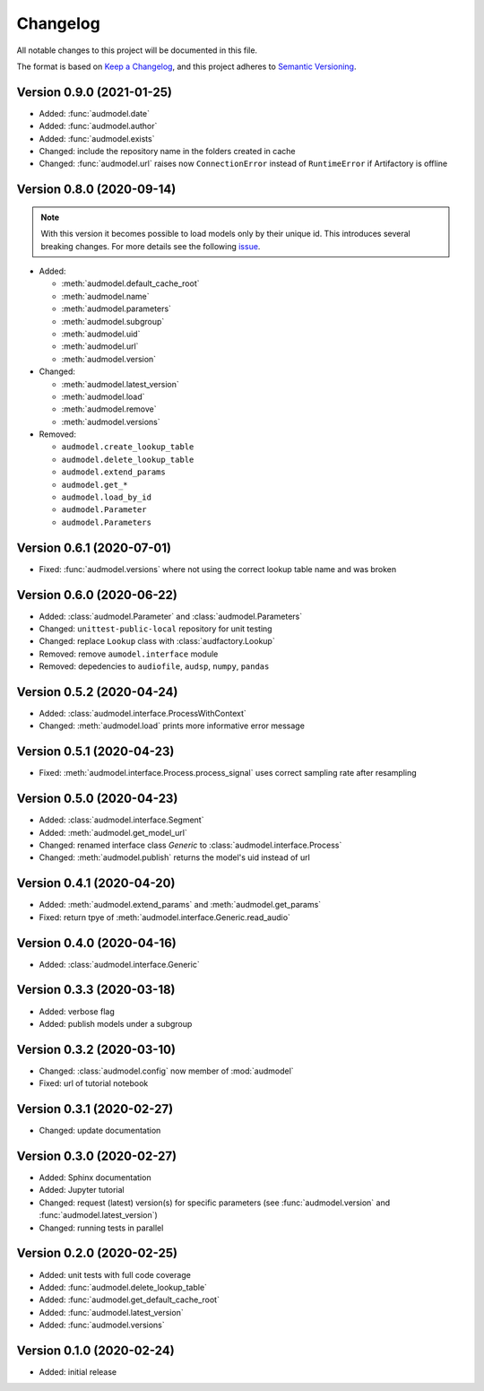 Changelog
=========

All notable changes to this project will be documented in this file.

The format is based on `Keep a Changelog`_,
and this project adheres to `Semantic Versioning`_.


Version 0.9.0 (2021-01-25)
--------------------------

* Added: :func:`audmodel.date`
* Added: :func:`audmodel.author`
* Added: :func:`audmodel.exists`
* Changed: include the repository name in the folders created in cache
* Changed: :func:`audmodel.url` raises now ``ConnectionError``
  instead of ``RuntimeError`` if Artifactory is offline


Version 0.8.0 (2020-09-14)
--------------------------

.. note:: With this version it becomes possible
    to load models only by their unique id.
    This introduces several breaking changes.
    For more details see the following
    `issue <https://gitlab.audeering.com/tools/audmodel/-/merge_requests/41>`_.

* Added:

  * :meth:`audmodel.default_cache_root`
  * :meth:`audmodel.name`
  * :meth:`audmodel.parameters`
  * :meth:`audmodel.subgroup`
  * :meth:`audmodel.uid`
  * :meth:`audmodel.url`
  * :meth:`audmodel.version`

* Changed:

  * :meth:`audmodel.latest_version`
  * :meth:`audmodel.load`
  * :meth:`audmodel.remove`
  * :meth:`audmodel.versions`

* Removed:

  * ``audmodel.create_lookup_table``
  * ``audmodel.delete_lookup_table``
  * ``audmodel.extend_params``
  * ``audmodel.get_*``
  * ``audmodel.load_by_id``
  * ``audmodel.Parameter``
  * ``audmodel.Parameters``


Version 0.6.1 (2020-07-01)
--------------------------

* Fixed: :func:`audmodel.versions` where not using the correct lookup table name
  and was broken


Version 0.6.0 (2020-06-22)
--------------------------

* Added: :class:`audmodel.Parameter` and :class:`audmodel.Parameters`
* Changed: ``unittest-public-local`` repository for unit testing
* Changed: replace ``Lookup`` class with :class:`audfactory.Lookup`
* Removed: remove ``aumodel.interface`` module
* Removed: depedencies to ``audiofile``, ``audsp``, ``numpy``, ``pandas``


Version 0.5.2 (2020-04-24)
--------------------------

* Added: :class:`audmodel.interface.ProcessWithContext`
* Changed: :meth:`audmodel.load` prints more informative error message


Version 0.5.1 (2020-04-23)
--------------------------

* Fixed: :meth:`audmodel.interface.Process.process_signal` uses correct
  sampling rate after resampling


Version 0.5.0 (2020-04-23)
--------------------------

* Added: :class:`audmodel.interface.Segment`
* Added: :meth:`audmodel.get_model_url`
* Changed: renamed interface class `Generic` to :class:`audmodel.interface.Process`
* Changed: :meth:`audmodel.publish` returns the model's uid instead of url


Version 0.4.1 (2020-04-20)
--------------------------

* Added: :meth:`audmodel.extend_params` and :meth:`audmodel.get_params`
* Fixed: return tpye of :meth:`audmodel.interface.Generic.read_audio`


Version 0.4.0 (2020-04-16)
--------------------------

* Added: :class:`audmodel.interface.Generic`


Version 0.3.3 (2020-03-18)
--------------------------

* Added: verbose flag
* Added: publish models under a subgroup


Version 0.3.2 (2020-03-10)
--------------------------

* Changed: :class:`audmodel.config` now member of :mod:`audmodel`
* Fixed: url of tutorial notebook


Version 0.3.1 (2020-02-27)
--------------------------

* Changed: update documentation


Version 0.3.0 (2020-02-27)
--------------------------

* Added: Sphinx documentation
* Added: Jupyter tutorial
* Changed: request (latest) version(s) for specific parameters (see
  :func:`audmodel.version` and :func:`audmodel.latest_version`)
* Changed: running tests in parallel


Version 0.2.0 (2020-02-25)
--------------------------

* Added: unit tests with full code coverage
* Added: :func:`audmodel.delete_lookup_table`
* Added: :func:`audmodel.get_default_cache_root`
* Added: :func:`audmodel.latest_version`
* Added: :func:`audmodel.versions`


Version 0.1.0 (2020-02-24)
--------------------------

* Added: initial release


.. _Keep a Changelog:
    https://keepachangelog.com/en/1.0.0/
.. _Semantic Versioning:
    https://semver.org/spec/v2.0.0.html
